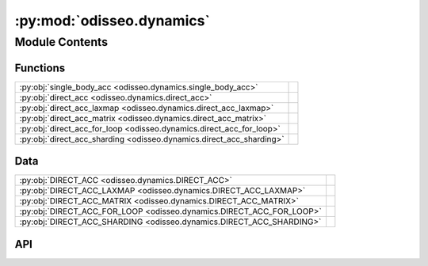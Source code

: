 :py:mod:`odisseo.dynamics`
==========================

.. py:module:: odisseo.dynamics

.. autodoc2-docstring:: odisseo.dynamics
   :allowtitles:

Module Contents
---------------

Functions
~~~~~~~~~

.. list-table::
   :class: autosummary longtable
   :align: left

   * - :py:obj:`single_body_acc <odisseo.dynamics.single_body_acc>`
     - .. autodoc2-docstring:: odisseo.dynamics.single_body_acc
          :summary:
   * - :py:obj:`direct_acc <odisseo.dynamics.direct_acc>`
     - .. autodoc2-docstring:: odisseo.dynamics.direct_acc
          :summary:
   * - :py:obj:`direct_acc_laxmap <odisseo.dynamics.direct_acc_laxmap>`
     - .. autodoc2-docstring:: odisseo.dynamics.direct_acc_laxmap
          :summary:
   * - :py:obj:`direct_acc_matrix <odisseo.dynamics.direct_acc_matrix>`
     - .. autodoc2-docstring:: odisseo.dynamics.direct_acc_matrix
          :summary:
   * - :py:obj:`direct_acc_for_loop <odisseo.dynamics.direct_acc_for_loop>`
     - .. autodoc2-docstring:: odisseo.dynamics.direct_acc_for_loop
          :summary:
   * - :py:obj:`direct_acc_sharding <odisseo.dynamics.direct_acc_sharding>`
     - .. autodoc2-docstring:: odisseo.dynamics.direct_acc_sharding
          :summary:

Data
~~~~

.. list-table::
   :class: autosummary longtable
   :align: left

   * - :py:obj:`DIRECT_ACC <odisseo.dynamics.DIRECT_ACC>`
     - .. autodoc2-docstring:: odisseo.dynamics.DIRECT_ACC
          :summary:
   * - :py:obj:`DIRECT_ACC_LAXMAP <odisseo.dynamics.DIRECT_ACC_LAXMAP>`
     - .. autodoc2-docstring:: odisseo.dynamics.DIRECT_ACC_LAXMAP
          :summary:
   * - :py:obj:`DIRECT_ACC_MATRIX <odisseo.dynamics.DIRECT_ACC_MATRIX>`
     - .. autodoc2-docstring:: odisseo.dynamics.DIRECT_ACC_MATRIX
          :summary:
   * - :py:obj:`DIRECT_ACC_FOR_LOOP <odisseo.dynamics.DIRECT_ACC_FOR_LOOP>`
     - .. autodoc2-docstring:: odisseo.dynamics.DIRECT_ACC_FOR_LOOP
          :summary:
   * - :py:obj:`DIRECT_ACC_SHARDING <odisseo.dynamics.DIRECT_ACC_SHARDING>`
     - .. autodoc2-docstring:: odisseo.dynamics.DIRECT_ACC_SHARDING
          :summary:

API
~~~

.. py:data:: DIRECT_ACC
   :canonical: odisseo.dynamics.DIRECT_ACC
   :value: 0

   .. autodoc2-docstring:: odisseo.dynamics.DIRECT_ACC

.. py:data:: DIRECT_ACC_LAXMAP
   :canonical: odisseo.dynamics.DIRECT_ACC_LAXMAP
   :value: 1

   .. autodoc2-docstring:: odisseo.dynamics.DIRECT_ACC_LAXMAP

.. py:data:: DIRECT_ACC_MATRIX
   :canonical: odisseo.dynamics.DIRECT_ACC_MATRIX
   :value: 2

   .. autodoc2-docstring:: odisseo.dynamics.DIRECT_ACC_MATRIX

.. py:data:: DIRECT_ACC_FOR_LOOP
   :canonical: odisseo.dynamics.DIRECT_ACC_FOR_LOOP
   :value: 3

   .. autodoc2-docstring:: odisseo.dynamics.DIRECT_ACC_FOR_LOOP

.. py:data:: DIRECT_ACC_SHARDING
   :canonical: odisseo.dynamics.DIRECT_ACC_SHARDING
   :value: 4

   .. autodoc2-docstring:: odisseo.dynamics.DIRECT_ACC_SHARDING

.. py:function:: single_body_acc(particle_i: jax.numpy.ndarray, particle_j: jax.numpy.ndarray, mass_i: float, mass_j: float, config: typing.NamedTuple, params: typing.NamedTuple) -> jax.numpy.ndarray
   :canonical: odisseo.dynamics.single_body_acc

   .. autodoc2-docstring:: odisseo.dynamics.single_body_acc

.. py:function:: direct_acc(state: jax.numpy.ndarray, mass: jax.numpy.ndarray, config: typing.NamedTuple, params: typing.NamedTuple, return_potential=False)
   :canonical: odisseo.dynamics.direct_acc

   .. autodoc2-docstring:: odisseo.dynamics.direct_acc

.. py:function:: direct_acc_laxmap(state: jax.numpy.ndarray, mass: jax.numpy.ndarray, config: typing.NamedTuple, params: typing.NamedTuple, return_potential=False)
   :canonical: odisseo.dynamics.direct_acc_laxmap

   .. autodoc2-docstring:: odisseo.dynamics.direct_acc_laxmap

.. py:function:: direct_acc_matrix(state: jax.numpy.ndarray, mass: jax.numpy.ndarray, config: typing.NamedTuple, params: typing.NamedTuple, return_potential: bool = False) -> typing.Union[jax.numpy.ndarray, typing.Tuple[jax.numpy.ndarray, jax.numpy.ndarray]]
   :canonical: odisseo.dynamics.direct_acc_matrix

   .. autodoc2-docstring:: odisseo.dynamics.direct_acc_matrix

.. py:function:: direct_acc_for_loop(state: jax.numpy.ndarray, mass: jax.numpy.ndarray, config: typing.NamedTuple, params: typing.NamedTuple, return_potential: bool = False) -> typing.Union[jax.numpy.ndarray, typing.Tuple[jax.numpy.ndarray, jax.numpy.ndarray]]
   :canonical: odisseo.dynamics.direct_acc_for_loop

   .. autodoc2-docstring:: odisseo.dynamics.direct_acc_for_loop

.. py:function:: direct_acc_sharding(state: jax.numpy.ndarray, mass: jax.numpy.ndarray, config: typing.NamedTuple, params: typing.NamedTuple, return_potential: bool = False) -> typing.Union[jax.numpy.ndarray, typing.Tuple[jax.numpy.ndarray, jax.numpy.ndarray]]
   :canonical: odisseo.dynamics.direct_acc_sharding

   .. autodoc2-docstring:: odisseo.dynamics.direct_acc_sharding
